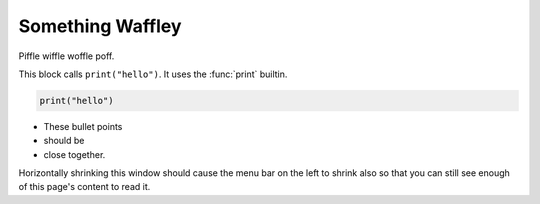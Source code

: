 Something Waffley
=================

Piffle wiffle woffle poff.

This block calls ``print("hello")``.
It uses the :func:`print` builtin.

.. code-block:: python

   print("hello")


.. rst-class:: spacious

    * These bullet points should be spaced out.
      They are for lists with entries that are more than
      just a couple of words and benefit from some
      space in between to make them more readable.

    * Blah blah blah, yibber yabber yobber.
      Miff Muff mop moop.
      Grass is green. Cows go moo.
      Water goes up the xylem.

    * Some more text to fill the space.
      Some more text to fill the space.
      Some more text to fill the space.
      Some more text to fill the space.


* These bullet points

* should be

* close together.

Horizontally shrinking this window should cause the menu bar on the left to
shrink also so that you can still see enough of this page's content to read
it.
